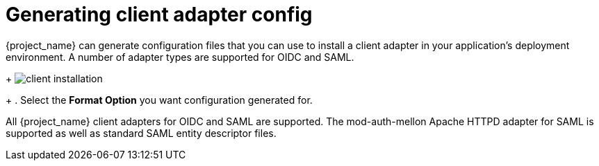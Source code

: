 [id="proc-generating-client-adapter-config"]

[[_client_installation]]

= Generating client adapter config

[role="_abstract"]
{project_name} can generate configuration files that you can use to install a client adapter in your application's deployment environment. A number of adapter types are supported for OIDC and SAML.

ifeval::[{project_community}==true]
. Click on the _Action_ menu and select the *Download adapter config* option
endif::[]
ifeval::[{project_product}==true]
. Go to the *Installation* tab of the client you want to generate configuration for.
endif::[]
+
image:client-installation.png[]
+
. Select the *Format Option* you want configuration generated for.

All {project_name} client adapters for OIDC and SAML are supported. The mod-auth-mellon Apache HTTPD adapter for SAML is supported as well as standard SAML entity descriptor files.
